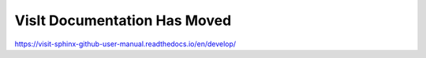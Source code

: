 VisIt Documentation Has Moved
-----------------------------

https://visit-sphinx-github-user-manual.readthedocs.io/en/develop/
